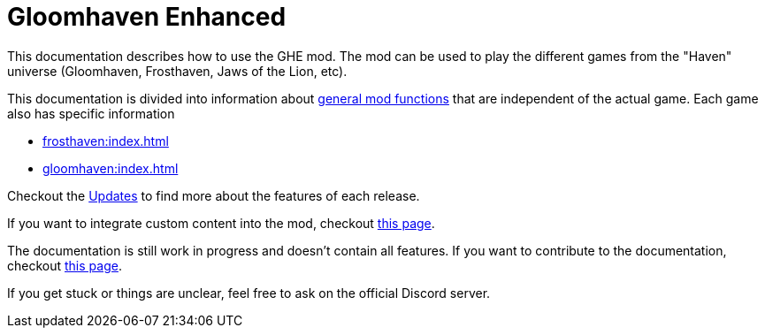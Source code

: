 = Gloomhaven Enhanced

This documentation describes how to use the GHE mod.
The mod can be used to play the different games from the "Haven" universe (Gloomhaven, Frosthaven, Jaws of the Lion, etc).

This documentation is divided into information about xref:engine:index.adoc[general mod functions] that are independent of the actual game.
Each game also has specific information

* xref:frosthaven:index.adoc[]
* xref:gloomhaven:index.adoc[]

Checkout the xref:updates.adoc[Updates] to find more about the features of each release.

If you want to integrate custom content into the mod, checkout xref:custom:ROOT:index.adoc[this page].

The documentation is still work in progress and doesn't contain all features.
If you want to contribute to the documentation, checkout xref:dev:ROOT:documentation.adoc[this page].

If you get stuck or things are unclear, feel free to ask on the official Discord server.
